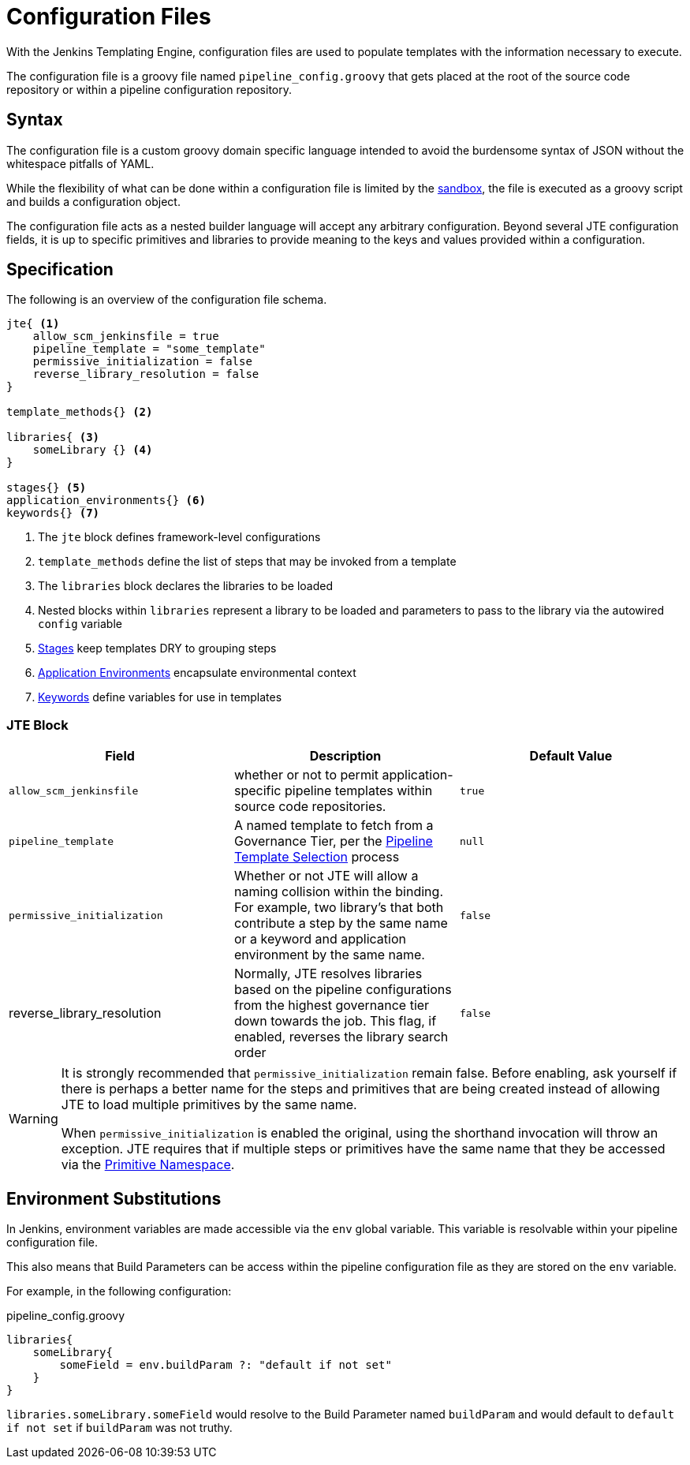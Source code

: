 =  Configuration Files

With the Jenkins Templating Engine, configuration files are used to populate templates with the information necessary to execute.

The configuration file is a groovy file named `pipeline_config.groovy` that gets placed at the root of the source code repository or within a pipeline configuration repository.

==  Syntax

The configuration file is a custom groovy domain specific language intended to avoid the burdensome syntax of JSON without the whitespace pitfalls of YAML.

While the flexibility of what can be done within a configuration file is limited by the xref:configuration_file_sandboxing.adoc[sandbox], the file is executed as a groovy script and builds a configuration object.

The configuration file acts as a nested builder language will accept any arbitrary configuration. Beyond several JTE configuration fields, it is up to specific primitives and libraries to provide meaning to the keys and values provided within a configuration.

== Specification

The following is an overview of the configuration file schema.

[source,groovy]
----
jte{ <1>
    allow_scm_jenkinsfile = true
    pipeline_template = "some_template"
    permissive_initialization = false
    reverse_library_resolution = false
}

template_methods{} <2>

libraries{ <3>
    someLibrary {} <4>
}

stages{} <5>
application_environments{} <6>
keywords{} <7>
----
<1> The `jte` block defines framework-level configurations
<2> `template_methods` define the list of steps that may be invoked from a template
<3> The `libraries` block declares the libraries to be loaded
<4> Nested blocks within `libraries` represent a library to be loaded and parameters to pass to the library via the autowired `config` variable
<5> xref:primitives:stages.adoc[Stages] keep templates DRY to grouping steps
<6> xref:primitives:application_environments.adoc[Application Environments] encapsulate environmental context
<7> xref:primitives:keywords.adoc[Keywords] define variables for use in templates

=== JTE Block

|===
| Field | Description | Default Value

| `allow_scm_jenkinsfile`
| whether or not to permit application-specific pipeline templates within source code repositories.
| `true`

| `pipeline_template`
| A named template to fetch from a Governance Tier, per the xref:governance:pipeline_template_selection.adoc[Pipeline Template Selection] process
| `null`

| `permissive_initialization`
| Whether or not JTE will allow a naming collision within the binding. For example, two library's that both contribute a step by the same name or a keyword and application environment by the same name.
| `false`

| reverse_library_resolution
| Normally, JTE resolves libraries based on the pipeline configurations from the highest governance tier down towards the job. This flag, if enabled, reverses the library search order
| `false`

|===

[WARNING]
====
It is strongly recommended that `permissive_initialization` remain false. Before enabling, ask yourself if there is perhaps a better name for the steps and primitives that are being created instead of allowing JTE to load multiple primitives by the same name.

When `permissive_initialization` is enabled the original, using the shorthand invocation will throw an exception. JTE requires that if multiple steps or primitives have the same name that they be accessed via the xref:primitives:primitive_namespace.adoc[Primitive Namespace]. 
====

== Environment Substitutions

In Jenkins, environment variables are made accessible via the ``env`` global variable.  This variable is resolvable within your pipeline configuration file.

This also means that Build Parameters can be access within the pipeline configuration file as they are stored on the ``env`` variable.

For example, in the following configuration:

.pipeline_config.groovy
[source, groovy]
----
libraries{
    someLibrary{
        someField = env.buildParam ?: "default if not set"
    }
}
----

``libraries.someLibrary.someField`` would resolve to the Build Parameter named ``buildParam`` and would default to ``default if not set`` if ``buildParam`` was not truthy.

